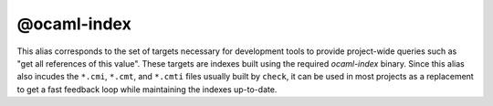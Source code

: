 @ocaml-index
============

This alias corresponds to the set of targets necessary for development tools to
provide project-wide queries such as "get all references of this value". These
targets are indexes built using the required `ocaml-index` binary. Since this
alias also incudes the ``*.cmi``, ``*.cmt``, and ``*.cmti`` files usually built
by ``check``, it can be used in most projects as a replacement to get a fast
feedback loop while maintaining the indexes up-to-date.
